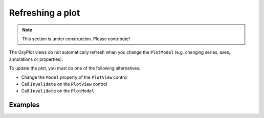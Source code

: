 =================
Refreshing a plot
=================

.. note:: This section is under construction. Please contribute!

The OxyPlot views do not automatically refresh when you change the ``PlotModel`` (e.g. changing series, axes, annotations or properties).

To update the plot, you must do one of the following alternatives:

- Change the ``Model`` property of the ``PlotView`` control
- Call ``Invalidate`` on the ``PlotView`` control
- Call ``Invalidate`` on the ``PlotModel``

Examples
--------